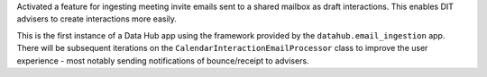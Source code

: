 Activated a feature for ingesting meeting invite emails sent to a shared mailbox as draft
interactions. This enables DIT advisers to create interactions more easily.

This is the first instance of a Data Hub app using the framework provided by the
``datahub.email_ingestion`` app.  There will be subsequent iterations on the 
``CalendarInteractionEmailProcessor`` class to improve the user experience - most
notably sending notifications of bounce/receipt to advisers.
